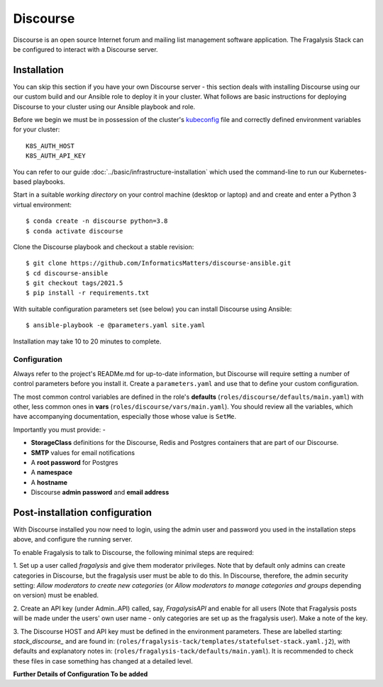 #########
Discourse
#########

Discourse is an open source Internet forum and mailing list management
software application. The Fragalysis Stack can be configured to interact with
a Discourse server.

************
Installation
************

You can skip this section if you have your own Discourse server - this section
deals with installing Discourse using our our custom build and our Ansible
role to deploy it in your cluster. What follows are basic instructions for
deploying Discourse to your cluster using our Ansible playbook and role.

Before we begin we must be in possession of the cluster's `kubeconfig`_ file
and correctly defined environment variables for your cluster::

    K8S_AUTH_HOST
    K8S_AUTH_API_KEY

You can refer to our guide :doc:`../basic/infrastructure-installation`
which used the command-line to run our Kubernetes-based playbooks.

Start in a suitable *working directory* on your control machine (desktop or
laptop) and and create and enter a Python 3 virtual environment::

    $ conda create -n discourse python=3.8
    $ conda activate discourse

Clone the Discourse playbook and checkout a stable revision::

    $ git clone https://github.com/InformaticsMatters/discourse-ansible.git
    $ cd discourse-ansible
    $ git checkout tags/2021.5
    $ pip install -r requirements.txt

With suitable configuration parameters set (see below) you can install
Discourse using Ansible::

    $ ansible-playbook -e @parameters.yaml site.yaml

Installation may take 10 to 20 minutes to complete.

Configuration
=============

Always refer to the project's READMe.md for up-to-date information, but Discourse
will require setting a number of control parameters before you install it.
Create a ``parameters.yaml`` and use that to define your custom configuration.

The most common control variables are defined in the role's **defaults**
(``roles/discourse/defaults/main.yaml``) with other, less common ones
in **vars** (``roles/discourse/vars/main.yaml``). You should review all the
variables, which have accompanying documentation, especially those whose
value is ``SetMe``.

Importantly you must provide: -

*   **StorageClass** definitions for the Discourse, Redis and Postgres
    containers that are part of our Discourse.
*   **SMTP** values for email notifications
*   A **root password** for Postgres
*   A **namespace**
*   A **hostname**
*   Discourse **admin password** and **email address**

*******************************
Post-installation configuration
*******************************

With Discourse installed you now need to login, using the admin user
and password you used in the installation steps above, and configure
the running server.

To enable Fragalysis to talk to Discourse, the following minimal steps are required:

1. Set up a user called *fragalysis* and give them moderator privileges. Note that by default only admins can create
categories in Discourse, but the fragalysis user must be able to do this. In Discourse, therefore, the admin security
setting: *Allow moderators to create new categories* (or *Allow moderators to manage categories and groups* depending
on version) must be enabled.

2. Create an API key (under Admin..API) called, say, *FragalysisAPI* and enable for all users (Note that Fragalysis
posts will be made under the users' own user name - only categories are set up as the fragalysis user). Make a note
of the key.

3. The Discourse HOST and API key must be defined in the environment parameters. These are labelled starting:
*stack_discourse_* and are found in: (``roles/fragalysis-tack/templates/statefulset-stack.yaml.j2``),
with defaults and explanatory notes in: (``roles/fragalysis-tack/defaults/main.yaml``).
It is recommended to check these files in case something has changed at a detailed level.

**Further Details of Configuration To be added**

.. _kubeconfig: https://kubernetes.io/docs/concepts/configuration/organize-cluster-access-kubeconfig/
